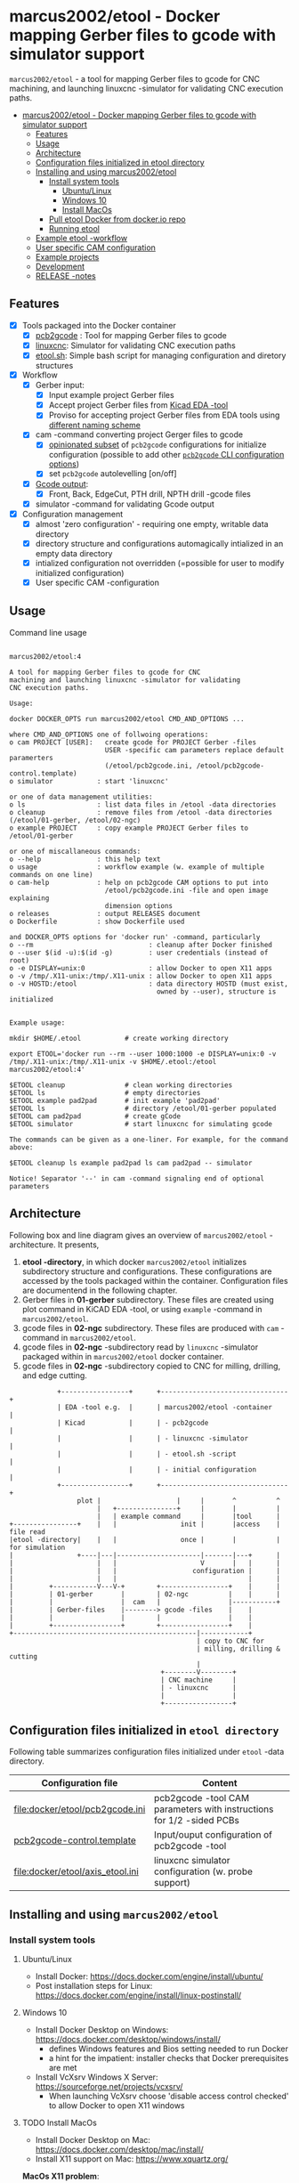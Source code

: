 #+PROPERTY: header-args+ :var  ETOOL_DOCKER_TAG="5"
* marcus2002/etool - Docker mapping Gerber files to gcode with simulator support
:PROPERTIES:
:TOC:      :include all
:END:

 ~marcus2002/etool~ - a tool for mapping Gerber files to gcode for CNC
 machining, and launching linuxcnc -simulator for validating
 CNC execution paths.

:CONTENTS:
- [[#marcus2002etool---docker-mapping-gerber-files-to-gcode-with-simulator-support][marcus2002/etool - Docker mapping Gerber files to gcode with simulator support]]
  - [[#features][Features]]
  - [[#usage][Usage]]
  - [[#architecture][Architecture]]
  - [[#configuration-files-initialized-in-etool-directory][Configuration files initialized in etool directory]]
  - [[#installing-and-using--marcus2002etool][Installing and using  marcus2002/etool]]
    - [[#install-system-tools][Install system tools]]
      - [[#ubuntulinux][Ubuntu/Linux]]
      - [[#windows-10][Windows 10]]
      - [[#install-macos][Install MacOs]]
    - [[#pull-etool-docker-from-dockerio-repo][Pull etool Docker from docker.io repo]]
    - [[#running-etool][Running etool]]
  - [[#example-etool--workflow][Example etool -workflow]]
  - [[#user-specific-cam-configuration][User specific CAM configuration]]
  - [[#example-projects][Example projects]]
  - [[#development][Development]]
  - [[#release--notes][RELEASE -notes]]
:END:



** Features

 - [X] Tools packaged into the Docker container
   - [X] [[https://github.com/pcb2gcode/pcb2gcode%20][pcb2gcode]] : Tool for mapping Gerber files to gcode
   - [X] [[https://linuxcnc.org/][linuxcnc]]: Simulator for validating CNC execution paths
   - [X] [[file:docker/etool/etool.sh][etool.sh]]: Simple bash script for managing configuration and
     diretory structures
 - [X] Workflow
   - [X] Gerber input:
     - [X] Input example project Gerber files
     - [X] Accept project Gerber files from [[https://www.kicad.org/][Kicad EDA -tool]]
     - [X] Proviso for accepting project Gerber files from EDA tools using
       [[file:docker/etool/pcb2gcode-control.template][different naming scheme]]
   - [X] cam -command converting project Gerger files to gcode
     - [X] [[file:docker/etool/pcb2gcode.ini][opinionated subset]] of ~pcb2gcode~ configurations for
       initialize configuration (possible to add other [[https://github.com/pcb2gcode/pcb2gcode/wiki][~pcb2gcode~ CLI
       configuration options]])
     - [X] set ~pcb2gcode~  autolevelling [on/off]
   - [X] [[file:docker/etool/pcb2gcode-control.template][Gcode output]]:
     - [X] Front, Back, EdgeCut, PTH drill, NPTH drill -gcode files
   - [X] simulator -command for validating Gcode output
 - [X] Configuration management
   - [X] almost 'zero configuration' - requiring one empty, writable data directory
   - [X] directory structure and configurations automagically
     intialized in an empty data directory
   - [X] intialized configuration not overridden (=possible for user
     to modify initialized configuration)
   - [X] User specific CAM -configuration


** Usage

Command line usage
#+BEGIN_SRC bash :eval no-export :results output :results output :exports results
./etool.sh
#+END_SRC

#+RESULTS:
#+begin_example

         marcus2002/etool:4

         A tool for mapping Gerber files to gcode for CNC
         machining and launching linuxcnc -simulator for validating
         CNC execution paths.

         Usage:

         docker DOCKER_OPTS run marcus2002/etool CMD_AND_OPTIONS ...

         where CMD_AND_OPTIONS one of follwoing operations:
         o cam PROJECT [USER]:   create gcode for PROJECT Gerber -files
                                 USER -specific cam parameters replace default paramerters
                                 (/etool/pcb2gcode.ini, /etool/pcb2gcode-control.template)
         o simulator           : start 'linuxcnc'

         or one of data management utilities:
         o ls                  : list data files in /etool -data directories
         o cleanup             : remove files from /etool -data directories (/etool/01-gerber, /etool/02-ngc)
         o example PROJECT     : copy example PROJECT Gerber files to  /etool/01-gerber

         or one of miscallaneous commands:
         o --help              : this help text
         o usage               : workflow example (w. example of multiple commands on one line)
         o cam-help            : help on pcb2gcode CAM options to put into
                                 /etool/pcb2gcode.ini -file and open image explaining
                                 dimension options
         o releases            : output RELEASES document
         o Dockerfile          : show Dockerfile used

         and DOCKER_OPTS options for 'docker run' -command, particularly
         o --rm                             : cleanup after Docker finished
         o --user $(id -u):$(id -g)         : user credentials (instead of root)
         o -e DISPLAY=unix:0                : allow Docker to open X11 apps
         o -v /tmp/.X11-unix:/tmp/.X11-unix : allow Docker to open X11 apps
         o -v HOSTD:/etool                  : data directory HOSTD (must exist,
                                              owned by --user), structure is initialized
         
  
         Example usage:

         mkdir $HOME/.etool           # create working directory

         export ETOOL='docker run --rm --user 1000:1000 -e DISPLAY=unix:0 -v /tmp/.X11-unix:/tmp/.X11-unix -v $HOME/.etool:/etool marcus2002/etool:4'

         $ETOOL cleanup               # clean working directories
         $ETOOL ls                    # empty directories
         $ETOOL example pad2pad       # init example 'pad2pad'
         $ETOOL ls                    # directory /etool/01-gerber populated
         $ETOOL cam pad2pad           # create gCode
         $ETOOL simulator             # start linuxcnc for simulating gcode

         The commands can be given as a one-liner. For example, for the command above:

         $ETOOL cleanup ls example pad2pad ls cam pad2pad -- simulator
         
         Notice! Separator '--' in cam -command signaling end of optional parameters
#+end_example


** Architecture

Following box and line diagram gives an overview of ~marcus2002/etool~
-architecture. It presents,

1) *etool -directory*, in which docker ~marcus2002/etool~ initializes
   subdirectory structure and configurations. These configurations are
   accessed by the tools packaged within the container. Configuration
   files are documentend in the following chapter.
2) Gerber files in *01-gerber* subdirectory. These files are created
   using plot command in KiCAD EDA -tool, or using ~example~ -command
   in ~marcus2002/etool~.
3) gcode files in *02-ngc* subdirectory. These files are produced with
   ~cam~ -command in ~marcus2002/etool~.
4) gcode files in *02-ngc* -subdirectory read by ~linuxcnc~ -simulator
   packaged within in ~marcus2002/etool~ docker container.
5) gcode files in *02-ngc* -subdirectory copied to CNC for milling,
   drilling, and edge cutting.

#+begin_example
            +-----------------+      +--------------------------------+
            | EDA -tool e.g.  |      | marcus2002/etool -container    |
            | Kicad           |      | - pcb2gcode                    |
            |                 |      | - linuxcnc -simulator          |
            |                 |      | - etool.sh -script             |
            |                 |      | - initial configuration        |
            +-----------------+      +--------------------------------+
                 plot |                   |     |       ^          ^
                      |   +---------------+     |       |          |
                      |   | example command     |       |tool      |
+----------------+    |   |                init |       |access    | file read
|etool -directory|    |   |                once |       |          | for simulation
|                +----|---|---------------------|-------|---+      |
|                     |   |                     V       |   |      |
|                     |   |                   configuration |      |
|                     |   |                                 |      |
|         +-----------V---V-+        +-----------------+    |      |
|         | 01-gerber       |        | 02-ngc          |    |      |
|         |                 |  cam   |                 |-----------+
|         | Gerber-files    |--------> gcode -files    |    |
|         |                 |        |                 |    |
|         +-----------------+        +-----------------+    |
+----------------------------------------------|------------+
                                               | copy to CNC for
                                               | milling, drilling & cutting
                                               |
                                      +--------V--------+
                                      | CNC machine     |
                                      | - linuxcnc      |
                                      |                 |
                                      +-----------------+
#+end_example


** Configuration files initialized in ~etool directory~

Following table summarizes configuration files initialized under
~etool~ -data directory.

| Configuration file               | Content                                                               |
|----------------------------------+-----------------------------------------------------------------------|
| [[file:docker/etool/pcb2gcode.ini]]  | pcb2gcode -tool CAM parameters  with instructions for 1/2 -sided PCBs |
| [[file:docker/etool/pcb2gcode-control.template][pcb2gcode-control.template]]       | Input/ouput configuration of pcb2gcode -tool                          |
| [[file:docker/etool/axis_etool.ini]] | linuxcnc simulator configuration (w. probe support)                   |


** Installing and using  ~marcus2002/etool~
:PROPERTIES:
:header-args:bash+: :dir  "."
:END:


*** Install system tools 

**** Ubuntu/Linux

- Install Docker: https://docs.docker.com/engine/install/ubuntu/
- Post installation steps for Linux: https://docs.docker.com/engine/install/linux-postinstall/

**** Windows 10

- Install Docker Desktop on Windows: https://docs.docker.com/desktop/windows/install/
  - defines Windows features and Bios setting needed to run Docker
  - a hint for the impatient: installer checks that Docker
    prerequisites are met
- Install VcXsrv Windows X Server: https://sourceforge.net/projects/vcxsrv/
  - When launching VcXsrv choose 'disable access control checked' to
    allow Docker to open X11 windows


**** TODO Install MacOs

- Install Docker Desktop on Mac: https://docs.docker.com/desktop/mac/install/
- Install X11 support on Mac: https://www.xquartz.org/


*MacOs X11 problem*:

Xquartz 2.8.1 may report an error
#+begin_example
libGL error: No matching fbConfigs or visuals found
libGL error: failed to load driver: swrast
#+end_example
which may be solved issuing command
#+begin_example
defaults write org.xquartz.X11 enable_iglx -bool true
#+end_example
and restarting XQuartz again. However, it may be this does not fix the
problem persistently, and XQuartz must be restarted again, after each
X11 session launch.



*** Pull ~etool~ Docker from docker.io repo

Current Docker Tag
#+BEGIN_SRC bash :eval no-export :results output :exports results
echo ETOOL_DOCKER_TAG=$ETOOL_DOCKER_TAG
#+END_SRC

#+RESULTS:
: ETOOL_DOCKER_TAG=2


Pull ~marcus2002/etool:$ETOOL_DOCKER_TAG~ from Docker hub

#+BEGIN_SRC bash :eval no-export :results output :exports both
docker pull marcus2002/etool:$ETOOL_DOCKER_TAG
#+END_SRC


Docker tag 4
: 4: Pulling from marcus2002/etool
: Digest: sha256:a9b432f5801c2707d4f4d1c28e2866a939b301370024db2cf4ced802f51b5336
: Status: Image is up to date for marcus2002/etool:4
: docker.io/marcus2002/etool:4

Docker tag 2
: 2: Pulling from marcus2002/etool
: Digest: sha256:21ffdfee4f13341bffbcc4ef798778121616eccb86afa89dde75b6bdd4e01fb9
: Status: Image is up to date for marcus2002/etool:2
: docker.io/marcus2002/etool:2


Docker tag 1
: 1: Pulling from marcus2002/etool
: Digest: sha256:67c4ce25b60ac6e15799b827619bf0697da138132d207720cfdd19ff46c602b5
: Status: Image is up to date for marcus2002/etool:1
: docker.io/marcus2002/etool:1


*** Running etool


To simplify running  ~marcus2002/etool~ two scripts are provided

- [[file:etool.sh]] : Running ~marcus2002/etool~ on Linux
- [[file:etoolMac.sh]] : Running ~marcus2002/etool~ on MacOs
- [[file:etool.cmd]] : Running ~marcus2002/etool~  on Windows

Copy these scripts to a CLI PATH and validate ETOOL_DIR and TAG
variables (change if needed). Validate installation and version with
the command

#+BEGIN_SRC bash :eval no-export :results output :exports both
./etool.sh --version
#+END_SRC

#+RESULTS:
:          marcus2002/etool:3


** Example ~etool~ -workflow 

Using data directory ~tmp/etool~ for tesing. Reset directory and
remove old existing directory
#+BEGIN_SRC bash :eval no-export :results output
rm -rf tmp/etool
mkdir -p tmp/etool
#+END_SRC

#+RESULTS:

Use ~<<run-etool>>~ below as a short hand for
#+name: run-etool
#+BEGIN_SRC bash :eval no :results output :exports code
docker run --rm --user $(id -u):$(id -g) -e DISPLAY=unix:0 -v /tmp/.X11-unix:/tmp/.X11-unix -v $(pwd)/tmp/etool:/etool marcus2002/etool:$ETOOL_DOCKER_TAG
#+END_SRC


Calling ~<<run-etool>>~ for the first time inializes directory
structure. Command ~ls~ shows empty directories ~/etool/01-gerber~ and
~/etool/02-ngc~:

#+BEGIN_SRC bash :eval no-export :results output :noweb yes :exports both
<<run-etool>> ls
#+END_SRC

#+RESULTS:
#+begin_example
Directory /etool/01-gerber created
Directory /etool/02-ngc created
Directory /etool/linuxcnc/configs/sim.axis created
File /etool/pcb2gcode.ini created
File /etool/linuxcnc/configs/sim.axis/axis_etool.ini created
File /etool/linuxcnc/configs/sim.axis/sim_mm.tbl created
File /etool/pcb2gcode-control.template created
File /etool/.linuxcncrc created
/etool/01-gerber:
total 0

/etool/02-ngc:
total 0
#+end_example

Using ~<<run-etool>>~ to populate example Gerbers for ~soic~ -project:

#+BEGIN_SRC bash :eval no-export :results output :noweb yes :exports both
<<run-etool>> example soic
#+END_SRC

#+RESULTS:
#+begin_example
Directory /etool/01-gerber exits - not modified
Directory /etool/02-ngc exits - not modified
Directory /etool/linuxcnc/configs/sim.axis exits - not modified
File /etool/pcb2gcode.ini exits - not modified
File /etool/linuxcnc/configs/sim.axis/axis_etool.ini exits - not modified
File /etool/linuxcnc/configs/sim.axis/sim_mm.tbl exits - not modified
File /etool/pcb2gcode-control.template exits - not modified
File /etool/.linuxcncrc exits - not modified
soic-B_Cu.gbr
soic-B_Mask.gbr
soic-B_Paste.gbr
soic-B_SilkS.gbr
soic-Edge_Cuts.gbr
soic-F_Cu.gbr
soic-F_Mask.gbr
soic-F_Paste.gbr
soic-F_SilkS.gbr
soic-NPTH-drl_map.ps
soic-NPTH.drl
soic-PTH-drl_map.ps
soic-PTH.drl
soic-job.gbrjob
#+end_example

Using ~cam~-command in ~<<run-etool>>~ to create gcode files for
~soic~ -project:

#+BEGIN_SRC bash :eval no-export :results output :noweb yes :exports both
<<run-etool>> cam soic
#+END_SRC

#+RESULTS:
#+begin_example
Directory /etool/01-gerber exits - not modified
Directory /etool/02-ngc exits - not modified
Directory /etool/linuxcnc/configs/sim.axis exits - not modified
File /etool/pcb2gcode.ini exits - not modified
File /etool/linuxcnc/configs/sim.axis/axis_etool.ini exits - not modified
File /etool/linuxcnc/configs/sim.axis/sim_mm.tbl exits - not modified
File /etool/pcb2gcode-control.template exits - not modified
File /etool/.linuxcncrc exits - not modified
Importing front side... DONE.
Importing back side... DONE.
Importing outline... DONE.
Processing input files... DONE.
Exporting back... DONE. (Height: 17.1mm Width: 37.76mm)
Exporting front... DONE. (Height: 17.1mm Width: 37.76mm)
Exporting outline... DONE. (Height: 17.1mm Width: 37.76mm) The board should be cut from the FRONT side. 
Importing drill... DONE.
Exporting milldrill... Exporting drill... DONE. The board should be drilled from the FRONT side.
END.
Importing front side... not specified.
Importing back side... not specified.
Importing outline... DONE.
Processing input files... DONE.
Exporting outline... DONE. (Height: 17.1mm Width: 37.76mm) The board should be cut from the FRONT side. 
Importing drill... DONE.
Exporting milldrill... Exporting drill... DONE. The board should be drilled from the FRONT side.
END.
#+end_example

After ~cam~ command, directory ~/etool/02-ngc~ contains gcode in ~ngc~
-files.

#+BEGIN_SRC bash :eval no-export :results output :noweb yes :exports both
<<run-etool>> ls
#+END_SRC

#+RESULTS:
#+begin_example
Directory /etool/01-gerber exits - not modified
Directory /etool/02-ngc exits - not modified
Directory /etool/linuxcnc/configs/sim.axis exits - not modified
File /etool/pcb2gcode.ini exits - not modified
File /etool/linuxcnc/configs/sim.axis/axis_etool.ini exits - not modified
File /etool/linuxcnc/configs/sim.axis/sim_mm.tbl exits - not modified
File /etool/pcb2gcode-control.template exits - not modified
File /etool/.linuxcncrc exits - not modified
/etool/01-gerber:
total 104
-rw-r--r-- 1 1000 1000  1794 Mar 18 10:49 soic-B_Cu.gbr
-rw-r--r-- 1 1000 1000  1156 Mar 18 10:49 soic-B_Mask.gbr
-rw-r--r-- 1 1000 1000   541 Mar 18 10:49 soic-B_Paste.gbr
-rw-r--r-- 1 1000 1000   542 Mar 18 10:49 soic-B_SilkS.gbr
-rw-r--r-- 1 1000 1000   749 Mar 18 10:49 soic-Edge_Cuts.gbr
-rw-r--r-- 1 1000 1000  5822 Mar 18 10:49 soic-F_Cu.gbr
-rw-r--r-- 1 1000 1000  3735 Mar 18 10:49 soic-F_Mask.gbr
-rw-r--r-- 1 1000 1000  3120 Mar 18 10:49 soic-F_Paste.gbr
-rw-r--r-- 1 1000 1000  7142 Mar 18 10:49 soic-F_SilkS.gbr
-rw-r--r-- 1 1000 1000 25676 Mar 18 10:49 soic-NPTH-drl_map.ps
-rw-r--r-- 1 1000 1000   413 Mar 18 10:49 soic-NPTH.drl
-rw-r--r-- 1 1000 1000 20129 Mar 18 10:49 soic-PTH-drl_map.ps
-rw-r--r-- 1 1000 1000   476 Mar 18 10:49 soic-PTH.drl
-rw-r--r-- 1 1000 1000  2491 Mar 18 10:49 soic-job.gbrjob

/etool/02-ngc:
total 1000
-rw-r--r-- 1 1000 1000    519 Mar 18 10:49 original_drill.svg
-rw-r--r-- 1 1000 1000   4883 Mar 18 10:49 outp0_original_back.svg
-rw-r--r-- 1 1000 1000    522 Mar 18 10:49 outp0_original_outline.svg
-rw-r--r-- 1 1000 1000  10369 Mar 18 10:49 outp1_original_front.svg
-rw-r--r-- 1 1000 1000    522 Mar 18 10:49 outp2_original_outline.svg
-rw-r--r-- 1 1000 1000   4883 Mar 18 10:49 outp3_masked_back.svg
-rw-r--r-- 1 1000 1000  10369 Mar 18 10:49 outp4_masked_front.svg
-rw-r--r-- 1 1000 1000  93263 Mar 18 10:49 processed_back.svg
-rw-r--r-- 1 1000 1000  51889 Mar 18 10:49 processed_back_final.svg
-rw-r--r-- 1 1000 1000 178520 Mar 18 10:49 processed_front.svg
-rw-r--r-- 1 1000 1000 106002 Mar 18 10:49 processed_front_final.svg
-rw-r--r-- 1 1000 1000   2192 Mar 18 10:49 processed_outline.svg
-rw-r--r-- 1 1000 1000  52971 Mar 18 10:49 soic-B_Cu.ngc
-rw-r--r-- 1 1000 1000   3638 Mar 18 10:49 soic-Edge_Cuts.ngc
-rw-r--r-- 1 1000 1000 104655 Mar 18 10:49 soic-F_Cu.ngc
-rw-r--r-- 1 1000 1000    774 Mar 18 10:49 soic-NPTH.ngc
-rw-r--r-- 1 1000 1000    857 Mar 18 10:49 soic-PTH.ngc
-rw-r--r-- 1 1000 1000  78833 Mar 18 10:49 traced_back.svg
-rw-r--r-- 1 1000 1000  37459 Mar 18 10:49 traced_back_final.svg
-rw-r--r-- 1 1000 1000 150513 Mar 18 10:49 traced_front.svg
-rw-r--r-- 1 1000 1000  77995 Mar 18 10:49 traced_front_final.svg
-rw-r--r-- 1 1000 1000   1790 Mar 18 10:49 traced_outline.svg
#+end_example


Simulator command
#+BEGIN_SRC bash :eval no-export :results output :noweb yes :exports code
<<run-etool>> simulator
#+END_SRC

#+RESULTS:
: Directory /etool/01-gerber exits - not modified
: Directory /etool/02-ngc exits - not modified
: Directory /etool/linuxcnc/configs/sim.axis exits - not modified
: File /etool/pcb2gcode.ini exits - not modified
: File /etool/linuxcnc/configs/sim.axis/axis_etool.ini exits - not modified
: File /etool/linuxcnc/configs/sim.axis/sim_mm.tbl exits - not modified
: File /etool/pcb2gcode-control.template exits - not modified
: File /etool/.linuxcncrc exits - not modified
: RUN: linuxcnc

opens dialog for configuration selection (Choose ~axis_etool~)

[[file:pics-keep/simulator-conf.png]]

~linuxcnc~ ~File Open~ -command shows gcode files in ~/etool/02-ngc~
-directory

[[file:pics-keep/simulator-open-file.png]]

Finally, ~cleanup~ -command empties data directories, and ~ls~
-command shows that data directories ~/etool/01-gerber~ and
~/etool/02-ngc~ are empty.
#+BEGIN_SRC bash :eval no-export :results output :noweb yes :exports both
<<run-etool>> cleanup ls
#+END_SRC

#+RESULTS:
#+begin_example
Directory /etool/01-gerber exits - not modified
Directory /etool/02-ngc exits - not modified
Directory /etool/linuxcnc/configs/sim.axis exits - not modified
File /etool/pcb2gcode.ini exits - not modified
File /etool/linuxcnc/configs/sim.axis/axis_etool.ini exits - not modified
File /etool/linuxcnc/configs/sim.axis/sim_mm.tbl exits - not modified
File /etool/pcb2gcode-control.template exits - not modified
File /etool/.linuxcncrc exits - not modified
/etool/01-gerber:
total 0

/etool/02-ngc:
total 0
#+end_example

** User specific CAM configuration

Docker finds configuration files for ~pcb2gcode~ CAM -tool in ~/etool~
directory mapped to a host directory in ~docker run~ -command. For
example, this README uses following command

#+BEGIN_SRC bash :eval no-export :results output :noweb yes :exports results
echo '<<run-etool>>'
#+END_SRC

#+RESULTS:
: docker run --rm --user $(id -u):$(id -g) -e DISPLAY=unix:0 -v /tmp/.X11-unix:/tmp/.X11-unix -v $(pwd)/tmp/etool:/etool marcus2002/etool:$ETOOL_DOCKER_TAG

In this case, host directory is ~$(pwd)/tmp/etool~, and its directory
listing shows default configuration files ~pcb2gcode.ini~ and
~pcb2gcode-control.template~

#+BEGIN_SRC bash :eval no-export :results output :exports both
ls $(pwd)/tmp/etool
#+END_SRC

#+RESULTS:
: 01-gerber
: 02-ngc
: linuxcnc
: pcb2gcode-control.template
: pcb2gcode.ini

To create user specific configuration files copy these files to
~pcb2gcode-${USR}.ini~ and ~pcb2gcode-control-$USR..template~. For
example to create user specific configuration files USER1 issue
commands, and edit newly created files at will.

#+BEGIN_SRC bash :eval no-export :results output
USR=USER1
cp $(pwd)/tmp/etool/pcb2gcode.ini  $(pwd)/tmp/etool/pcb2gcode-${USR}.ini
cp $(pwd)/tmp/etool/pcb2gcode-control.template  $(pwd)/tmp/etool/pcb2gcode-control-$USR.template
#+END_SRC

#+RESULTS:

After the copy, content of directory  ~$(pwd)/tmp/etool~

#+BEGIN_SRC bash :eval no-export :results output :export results
ls $(pwd)/tmp/etool
#+END_SRC

#+RESULTS:
: 01-gerber
: 02-ngc
: linuxcnc
: pcb2gcode-control.template
: pcb2gcode-control-USER1.template
: pcb2gcode.ini
: pcb2gcode-USER1.ini


and cam -command can use the user specific configuration files. Notice
the output specifying configuration files
~/etool/pcb2gcode-control-USER1.template~ and
~/etool/pcb2gcode-USER1.ini~.

#+BEGIN_SRC bash :eval no-export :results output :noweb yes
<<run-etool>> example pad2pad cam pad2pad USER1
#+END_SRC

#+RESULTS:
#+begin_example
Directory /etool/01-gerber exits - not modified
Directory /etool/02-ngc exits - not modified
Directory /etool/linuxcnc/configs/sim.axis exits - not modified
File /etool/pcb2gcode.ini exits - not modified
File /etool/linuxcnc/configs/sim.axis/axis_etool.ini exits - not modified
File /etool/linuxcnc/configs/sim.axis/sim_mm.tbl exits - not modified
File /etool/pcb2gcode-control.template exits - not modified
File /etool/.linuxcncrc exits - not modified
pad2pad-B_Cu.gbr
pad2pad-B_Mask.gbr
pad2pad-B_Paste.gbr
pad2pad-B_SilkS.gbr
pad2pad-Edge_Cuts.gbr
pad2pad-F_Cu.gbr
pad2pad-F_Mask.gbr
pad2pad-F_Paste.gbr
pad2pad-F_SilkS.gbr
pad2pad-NPTH-drl_map.ps
pad2pad-NPTH.drl
pad2pad-PTH-drl_map.ps
pad2pad-PTH.drl
pad2pad-job.gbrjob
pcb2gcode using configuration files /etool/pcb2gcode-control-USER1.template, /etool/pcb2gcode-USER1.ini
Importing front side... DONE.
Importing back side... DONE.
Importing outline... DONE.
Processing input files... DONE.
Exporting back... DONE. (Height: 11.85mm Width: 19.6mm)
Exporting front... DONE. (Height: 11.85mm Width: 19.6mm)
Exporting outline... DONE. (Height: 11.85mm Width: 19.6mm) The board should be cut from the FRONT side. 
Importing drill... DONE.
Exporting milldrill... Exporting drill... DONE. The board should be drilled from the FRONT side.
END.
Importing front side... not specified.
Importing back side... not specified.
Importing outline... DONE.
Processing input files... DONE.
Exporting outline... DONE. (Height: 11.85mm Width: 19.6mm) The board should be cut from the FRONT side. 
Importing drill... DONE.
Exporting milldrill... Exporting drill... DONE. The board should be drilled from the FRONT side.
END.
#+end_example




** Example projects 

The tool includes following example projects:
- ~pad2pad~
  - 2 pads 2x1 mm, (F_Cu)
  - track width 0.5 mm
- ~dip~
  - track width 0.5mm (B_Cu)
  - 2x pin-header 1x4, 1.27mm grid, (PTH-drilling)
  - DIP8 package, (B_Cu)
- ~soic~
  - 2 x Mounting hole 2.5 mm (NPTH)
  - 2 x Alignement hole 2.1 mm (NPTH)
  - Pin header 1x4, 1.27 mm 
  - Pin header 1x4, 2 mm
  - SOIC8 package (F_Cu)
  - front copper track 0.25 (F_Cu)
  - 1 via between F_Cu/B_Cu
  - back copper trac 0.25 (B_Cu)


** Development

Ref: [[file:docker.org]]


** RELEASE -notes

Ref: [[file:docker/etool/RELEASES]]


* Fin                                                              :noexport:

   #+RESULTS:

   # Local Variables:
   # org-confirm-babel-evaluate: nil
   # org-make-toc-mode: t
   # End:
